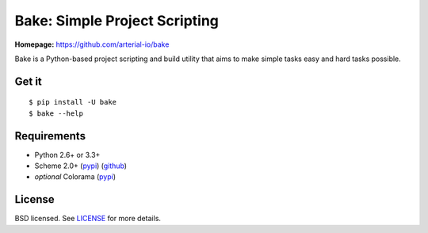 Bake: Simple Project Scripting
==============================

**Homepage:** `https://github.com/arterial-io/bake <https://github.com/arterial-io/bake>`_

Bake is a Python-based project scripting and build utility that aims to make simple tasks easy and hard tasks possible.

Get it
------
::

    $ pip install -U bake
    $ bake --help

Requirements
------------

- Python 2.6+ or 3.3+
- Scheme 2.0+ (`pypi <https://pypi.python.org/pypi/scheme>`_) (`github <https://github.com/arterial-io/scheme>`_)
- *optional* Colorama (`pypi <https://pypi.python.org/pypi/colorama>`_)

License
-------

BSD licensed. See `LICENSE <https://github.com/arterial-io/bake/blob/master/LICENSE>`_ for more details.
